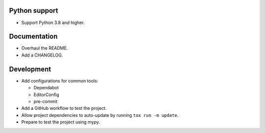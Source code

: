 Python support
--------------

*   Support Python 3.8 and higher.


Documentation
-------------

*   Overhaul the README.
*   Add a CHANGELOG.

Development
-----------

*   Add configurations for common tools:

    *   Dependabot
    *   EditorConfig
    *   pre-commit

*   Add a GitHub workflow to test the project.
*   Allow project dependencies to auto-update by running ``tox run -m update``.
*   Prepare to test the project using mypy.
